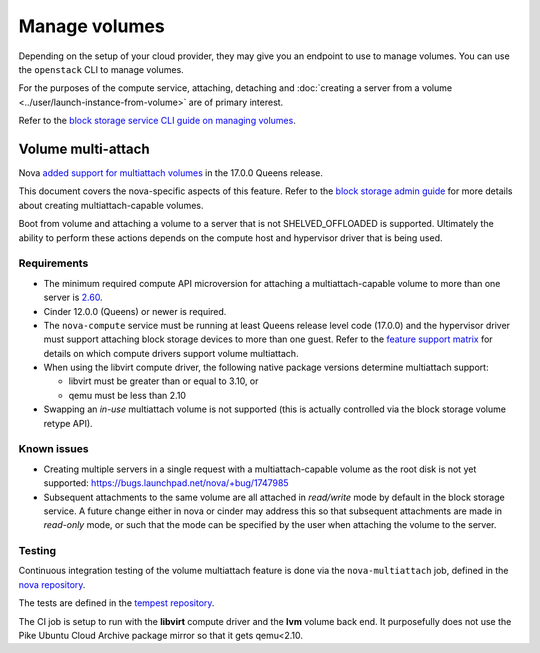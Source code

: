 ==============
Manage volumes
==============

Depending on the setup of your cloud provider, they may give you an endpoint to
use to manage volumes. You can use the ``openstack`` CLI to manage volumes.

For the purposes of the compute service, attaching, detaching and
:doc:`creating a server from a volume <../user/launch-instance-from-volume>`
are of primary interest.

Refer to the `block storage service CLI guide on managing volumes
<https://docs.openstack.org/cinder/latest/cli/cli-manage-volumes.html>`_.


Volume multi-attach
-------------------

Nova `added support for multiattach volumes`_ in the 17.0.0 Queens release.

This document covers the nova-specific aspects of this feature. Refer
to the `block storage admin guide`_ for more details about creating
multiattach-capable volumes.

Boot from volume and attaching a volume to a server that is not
SHELVED_OFFLOADED is supported. Ultimately the ability to perform
these actions depends on the compute host and hypervisor driver that
is being used.

Requirements
~~~~~~~~~~~~

* The minimum required compute API microversion for attaching a
  multiattach-capable volume to more than one server is `2.60`_.
* Cinder 12.0.0 (Queens) or newer is required.
* The ``nova-compute`` service must be running at least Queens release level
  code (17.0.0) and the hypervisor driver must support attaching block storage
  devices to more than one guest. Refer to the `feature support matrix`_ for
  details on which compute drivers support volume multiattach.
* When using the libvirt compute driver, the following native package versions
  determine multiattach support:

  * libvirt must be greater than or equal to 3.10, or
  * qemu must be less than 2.10

* Swapping an *in-use* multiattach volume is not supported (this is actually
  controlled via the block storage volume retype API).

Known issues
~~~~~~~~~~~~

* Creating multiple servers in a single request with a multiattach-capable
  volume as the root disk is not yet supported: https://bugs.launchpad.net/nova/+bug/1747985
* Subsequent attachments to the same volume are all attached in *read/write*
  mode by default in the block storage service. A future change either in nova
  or cinder may address this so that subsequent attachments are made in
  *read-only* mode, or such that the mode can be specified by the user when
  attaching the volume to the server.

Testing
~~~~~~~

Continuous integration testing of the volume multiattach feature is done
via the ``nova-multiattach`` job, defined in the `nova repository`_.

The tests are defined in the `tempest repository`_.

The CI job is setup to run with the **libvirt** compute driver and the **lvm**
volume back end. It purposefully does not use the Pike Ubuntu Cloud Archive
package mirror so that it gets qemu<2.10.

.. _added support for multiattach volumes: https://specs.openstack.org/openstack/nova-specs/specs/queens/implemented/multi-attach-volume.html
.. _block storage admin guide: https://docs.openstack.org/cinder/latest/admin/blockstorage-volume-multiattach.html
.. _2.60: https://docs.openstack.org/nova/latest/reference/api-microversion-history.html#maximum-in-queens
.. _feature support matrix: https://docs.openstack.org/nova/latest/user/support-matrix.html#operation_multiattach_volume
.. _nova repository: http://git.openstack.org/cgit/openstack/nova/tree/playbooks/legacy/nova-multiattach/run.yaml
.. _tempest repository: http://codesearch.openstack.org/?q=CONF.compute_feature_enabled.volume_multiattach&i=nope&files=&repos=tempest
